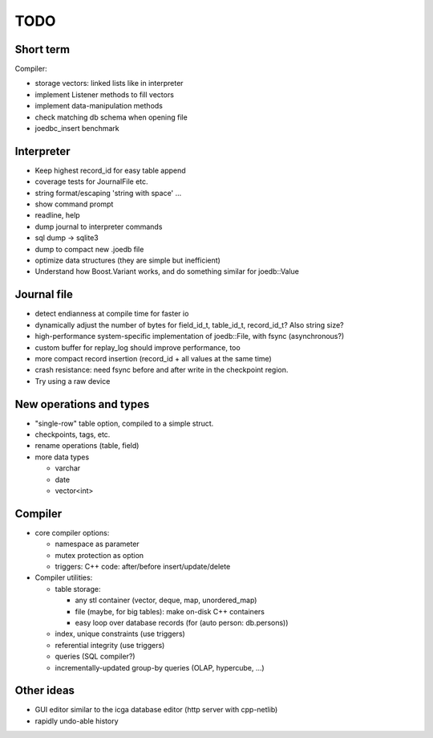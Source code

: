 TODO
====

Short term
----------
Compiler:

- storage vectors: linked lists like in interpreter
- implement Listener methods to fill vectors
- implement data-manipulation methods
- check matching db schema when opening file
- joedbc_insert benchmark

Interpreter
-----------
- Keep highest record_id for easy table append
- coverage tests for JournalFile etc.
- string format/escaping 'string with space' ...
- show command prompt
- readline, help
- dump journal to interpreter commands
- sql dump -> sqlite3
- dump to compact new .joedb file

- optimize data structures (they are simple but inefficient)
- Understand how Boost.Variant works, and do something similar for joedb::Value

Journal file
------------
- detect endianness at compile time for faster io
- dynamically adjust the number of bytes for field_id_t, table_id_t, record_id_t? Also string size?
- high-performance system-specific implementation of joedb::File, with fsync (asynchronous?)
- custom buffer for replay_log should improve performance, too
- more compact record insertion (record_id + all values at the same time)
- crash resistance: need fsync before and after write in the checkpoint region.
- Try using a raw device

New operations and types
------------------------
- "single-row" table option, compiled to a simple struct.
- checkpoints, tags, etc.
- rename operations (table, field)
- more data types

  - varchar
  - date
  - vector<int>

Compiler
--------

- core compiler options:

  * namespace as parameter
  * mutex protection as option
  * triggers: C++ code: after/before insert/update/delete

- Compiler utilities:

  - table storage:

    - any stl container (vector, deque, map, unordered_map)
    - file (maybe, for big tables): make on-disk C++ containers
    - easy loop over database records (for (auto person: db.persons))

  - index, unique constraints (use triggers)
  - referential integrity (use triggers)
  - queries (SQL compiler?)
  - incrementally-updated group-by queries (OLAP, hypercube, ...)

Other ideas
-----------
- GUI editor similar to the icga database editor (http server with cpp-netlib)
- rapidly undo-able history
